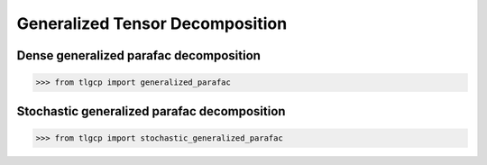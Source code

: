 Generalized Tensor Decomposition
===============================


Dense generalized parafac decomposition
---------------------------------------
.. code-block:: python

   >>> from tlgcp import generalized_parafac

Stochastic generalized parafac decomposition
-------------------------------------------
.. code-block:: python

   >>> from tlgcp import stochastic_generalized_parafac